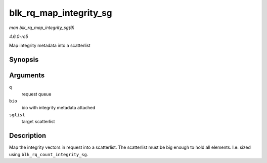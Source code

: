 .. -*- coding: utf-8; mode: rst -*-

.. _API-blk-rq-map-integrity-sg:

=======================
blk_rq_map_integrity_sg
=======================

*man blk_rq_map_integrity_sg(9)*

*4.6.0-rc5*

Map integrity metadata into a scatterlist


Synopsis
========

.. c:function:: int blk_rq_map_integrity_sg( struct request_queue * q, struct bio * bio, struct scatterlist * sglist )

Arguments
=========

``q``
    request queue

``bio``
    bio with integrity metadata attached

``sglist``
    target scatterlist


Description
===========

Map the integrity vectors in request into a scatterlist. The scatterlist
must be big enough to hold all elements. I.e. sized using
``blk_rq_count_integrity_sg``.


.. ------------------------------------------------------------------------------
.. This file was automatically converted from DocBook-XML with the dbxml
.. library (https://github.com/return42/sphkerneldoc). The origin XML comes
.. from the linux kernel, refer to:
..
.. * https://github.com/torvalds/linux/tree/master/Documentation/DocBook
.. ------------------------------------------------------------------------------
